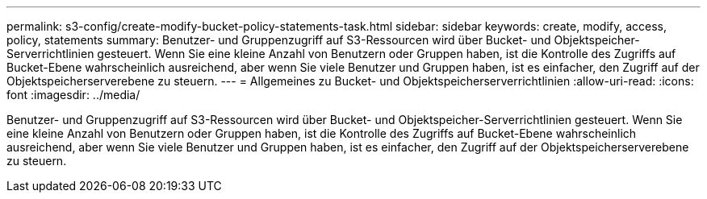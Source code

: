 ---
permalink: s3-config/create-modify-bucket-policy-statements-task.html 
sidebar: sidebar 
keywords: create, modify, access, policy, statements 
summary: Benutzer- und Gruppenzugriff auf S3-Ressourcen wird über Bucket- und Objektspeicher-Serverrichtlinien gesteuert. Wenn Sie eine kleine Anzahl von Benutzern oder Gruppen haben, ist die Kontrolle des Zugriffs auf Bucket-Ebene wahrscheinlich ausreichend, aber wenn Sie viele Benutzer und Gruppen haben, ist es einfacher, den Zugriff auf der Objektspeicherserverebene zu steuern. 
---
= Allgemeines zu Bucket- und Objektspeicherserverrichtlinien
:allow-uri-read: 
:icons: font
:imagesdir: ../media/


[role="lead"]
Benutzer- und Gruppenzugriff auf S3-Ressourcen wird über Bucket- und Objektspeicher-Serverrichtlinien gesteuert. Wenn Sie eine kleine Anzahl von Benutzern oder Gruppen haben, ist die Kontrolle des Zugriffs auf Bucket-Ebene wahrscheinlich ausreichend, aber wenn Sie viele Benutzer und Gruppen haben, ist es einfacher, den Zugriff auf der Objektspeicherserverebene zu steuern.
